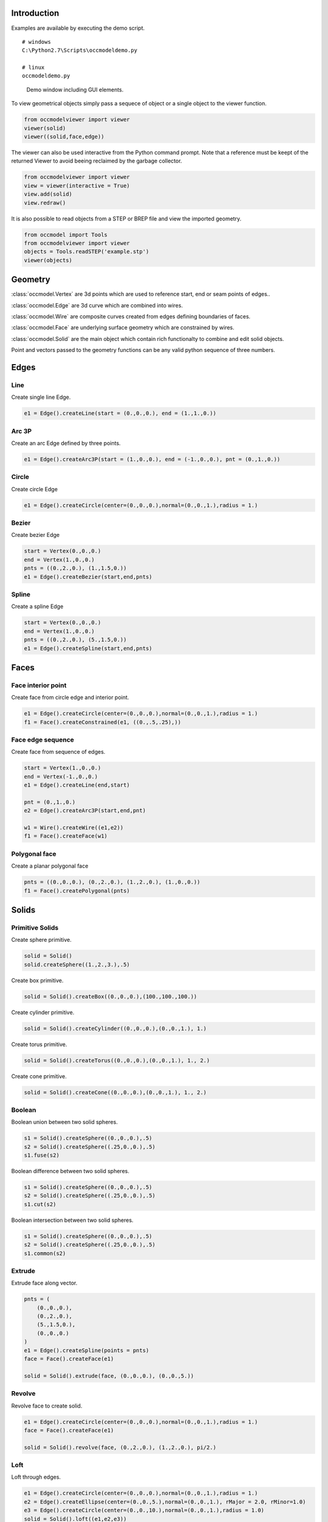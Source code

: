 Introduction
============

Examples are available by executing the demo
script.

::
    
    # windows
    C:\Python2.7\Scripts\occmodeldemo.py
    
    # linux
    occmodeldemo.py

.. figure:: images/demo_window.jpg
    
    Demo window including GUI elements.
    
To view geometrical objects simply pass a sequece of object or a single
object to the viewer function.

.. code-block:: python

    from occmodelviewer import viewer
    viewer(solid)
    viewer((solid,face,edge))

The viewer can also be used interactive from the Python command
prompt. Note that a reference must be keept of the returned
Viewer to avoid beeing reclaimed by the garbage collector.

.. code-block:: python

    from occmodelviewer import viewer
    view = viewer(interactive = True)
    view.add(solid)
    view.redraw()
    
It is also possible to read objects from a STEP or BREP file and view
the imported geometry.

.. code-block:: python

    from occmodel import Tools
    from occmodelviewer import viewer
    objects = Tools.readSTEP('example.stp')
    viewer(objects)

Geometry
========

:class:`occmodel.Vertex` are 3d points which are used to reference start, end
or seam points of edges..

:class:`occmodel.Edge` are 3d curve which are combined into wires.

:class:`occmodel.Wire` are composite curves created from edges defining boundaries of
faces.

:class:`occmodel.Face` are underlying surface geometry which are constrained by
wires.

:class:`occmodel.Solid` are the main object which contain rich functionalty to
combine and edit solid objects.

Point and vectors passed to the geometry functions can be any valid
python sequence of three numbers.

Edges
=====

Line
----

Create single line Edge.

.. code-block:: python

    e1 = Edge().createLine(start = (0.,0.,0.), end = (1.,1.,0.))
    
Arc 3P
------

Create an arc Edge defined by three points.

.. code-block:: python

    e1 = Edge().createArc3P(start = (1.,0.,0.), end = (-1.,0.,0.), pnt = (0.,1.,0.))

Circle
------

Create circle Edge

.. code-block:: python

    e1 = Edge().createCircle(center=(0.,0.,0.),normal=(0.,0.,1.),radius = 1.)
    
Bezier
------

Create bezier Edge

.. code-block:: python

    start = Vertex(0.,0.,0.)
    end = Vertex(1.,0.,0.)
    pnts = ((0.,2.,0.), (1.,1.5,0.))
    e1 = Edge().createBezier(start,end,pnts)

Spline
------

Create a spline Edge

.. code-block:: python

    start = Vertex(0.,0.,0.)
    end = Vertex(1.,0.,0.)
    pnts = ((0.,2.,0.), (5.,1.5,0.))
    e1 = Edge().createSpline(start,end,pnts)

Faces
=====

Face interior point
-------------------

Create face from circle edge and interior point.

.. code-block:: python

    e1 = Edge().createCircle(center=(0.,0.,0.),normal=(0.,0.,1.),radius = 1.)
    f1 = Face().createConstrained(e1, ((0.,.5,.25),))

Face edge sequence
------------------

Create face from sequence of edges.

.. code-block:: python

    start = Vertex(1.,0.,0.)
    end = Vertex(-1.,0.,0.)
    e1 = Edge().createLine(end,start)
    
    pnt = (0.,1.,0.)
    e2 = Edge().createArc3P(start,end,pnt)
    
    w1 = Wire().createWire((e1,e2))
    f1 = Face().createFace(w1)

Polygonal face
--------------

Create a planar polygonal face

.. code-block:: python

    pnts = ((0.,0.,0.), (0.,2.,0.), (1.,2.,0.), (1.,0.,0.))
    f1 = Face().createPolygonal(pnts)

    
Solids
======

Primitive Solids
-----------------

Create sphere primitive.

.. code-block:: python

    solid = Solid()
    solid.createSphere((1.,2.,3.),.5)

Create box primitive.

.. code-block:: python

    solid = Solid().createBox((0.,0.,0.),(100.,100.,100.))

Create cylinder primitive.

.. code-block:: python

    solid = Solid().createCylinder((0.,0.,0.),(0.,0.,1.), 1.)

Create torus primitive.

.. code-block:: python

    solid = Solid().createTorus((0.,0.,0.),(0.,0.,1.), 1., 2.)

Create cone primitive.

.. code-block:: python

    solid = Solid().createCone((0.,0.,0.),(0.,0.,1.), 1., 2.)

Boolean
-------

Boolean union between two solid spheres.

.. code-block:: python

    s1 = Solid().createSphere((0.,0.,0.),.5)
    s2 = Solid().createSphere((.25,0.,0.),.5)
    s1.fuse(s2)

Boolean difference between two solid spheres.

.. code-block:: python

    s1 = Solid().createSphere((0.,0.,0.),.5)
    s2 = Solid().createSphere((.25,0.,0.),.5)
    s1.cut(s2)

Boolean intersection between two solid spheres.

.. code-block:: python

    s1 = Solid().createSphere((0.,0.,0.),.5)
    s2 = Solid().createSphere((.25,0.,0.),.5)
    s1.common(s2)
    
Extrude
-------

Extrude face along vector.

.. code-block:: python

    pnts = (
        (0.,0.,0.),
        (0.,2.,0.),
        (5.,1.5,0.),
        (0.,0.,0.)
    )
    e1 = Edge().createSpline(points = pnts)
    face = Face().createFace(e1)

    solid = Solid().extrude(face, (0.,0.,0.), (0.,0.,5.))

Revolve
-------

Revolve face to create solid.

.. code-block:: python

    e1 = Edge().createCircle(center=(0.,0.,0.),normal=(0.,0.,1.),radius = 1.)
    face = Face().createFace(e1)
    
    solid = Solid().revolve(face, (0.,2.,0.), (1.,2.,0.), pi/2.)
    
Loft
----

Loft through edges.

.. code-block:: python

    e1 = Edge().createCircle(center=(0.,0.,0.),normal=(0.,0.,1.),radius = 1.)
    e2 = Edge().createEllipse(center=(0.,0.,5.),normal=(0.,0.,1.), rMajor = 2.0, rMinor=1.0)
    e3 = Edge().createCircle(center=(0.,0.,10.),normal=(0.,0.,1.),radius = 1.0)
    solid = Solid().loft((e1,e2,e3))
    
Pipe
----

Extrude circle along arc edge

.. code-block:: python

    e1 = Edge().createArc((0.,0.,0.),(2.,0.,2.),(2.,0.,0.))
    e2 = Edge().createCircle(center=(0.,0.,0.),normal=(0.,0.,1.),radius = 1.)
    f1 = Face().createFace(e2)
    solid = Solid().pipe(f1, e1)

Advanced solids
---------------

Create open box with fillet edges.

.. figure:: images/box_example.jpg
    
    Box example plot.

.. code-block:: python

    solid = Solid().createBox((0.,0.,0.),(100.,100.,100.))
    for face in FaceIterator(solid):
        bbox = face.boundingBox()
        if bbox.near.z > 50. and bbox.far.z > 50.:
            break
    solid.shell(-5., face)
    solid.fillet(2.)

Union of cyllinders with fillet intersection edge.

.. figure:: images/cylinder_example.jpg
    
    Cylinder example plot.
    
.. code-block:: python

    s1 = Solid().createCylinder((0.,0.,-2.),(0.,0.,2.), 1.)
    s2 = Solid().createCylinder((0.,-2.,0.),(0.,2.,0.), .9)
    s1.fuse(s2)

    edges = []
    origo = Point(0.,0.,0.)
    for edge in EdgeIterator(s1):
        bbox = edge.boundingBox()
        if bbox.near.distanceTo(origo) < 1.75:
            if bbox.far.distanceTo(origo) < 1.75:
                edges.append(edge)

    s1.fillet(0.3, edges)

Construc bowl like solid.

.. figure:: images/bowl_example.jpg
    
    Bowl example plot.
    
.. code-block:: python
    
    # cut sphere in half
    solid = Solid().createSphere((0.,0.,0.),10.)
    box = Solid().createBox((-11.,-11.,0.),(11.,11.,11.))
    solid.cut(box)

    # shell operation
    face = None
    for face in FaceIterator(solid):
        bbox = face.boundingBox()
        if bbox.near.z > -1. and bbox.far.z > -1.:
            break
            
    solid.shell(-2., face)

    # foot
    cone = Solid().createCone((0.,0.,-11.), (0.,0.,-7.), 5., 6.)
    solid.fuse(cone)

    # fillet all edges
    solid.fillet(.25)